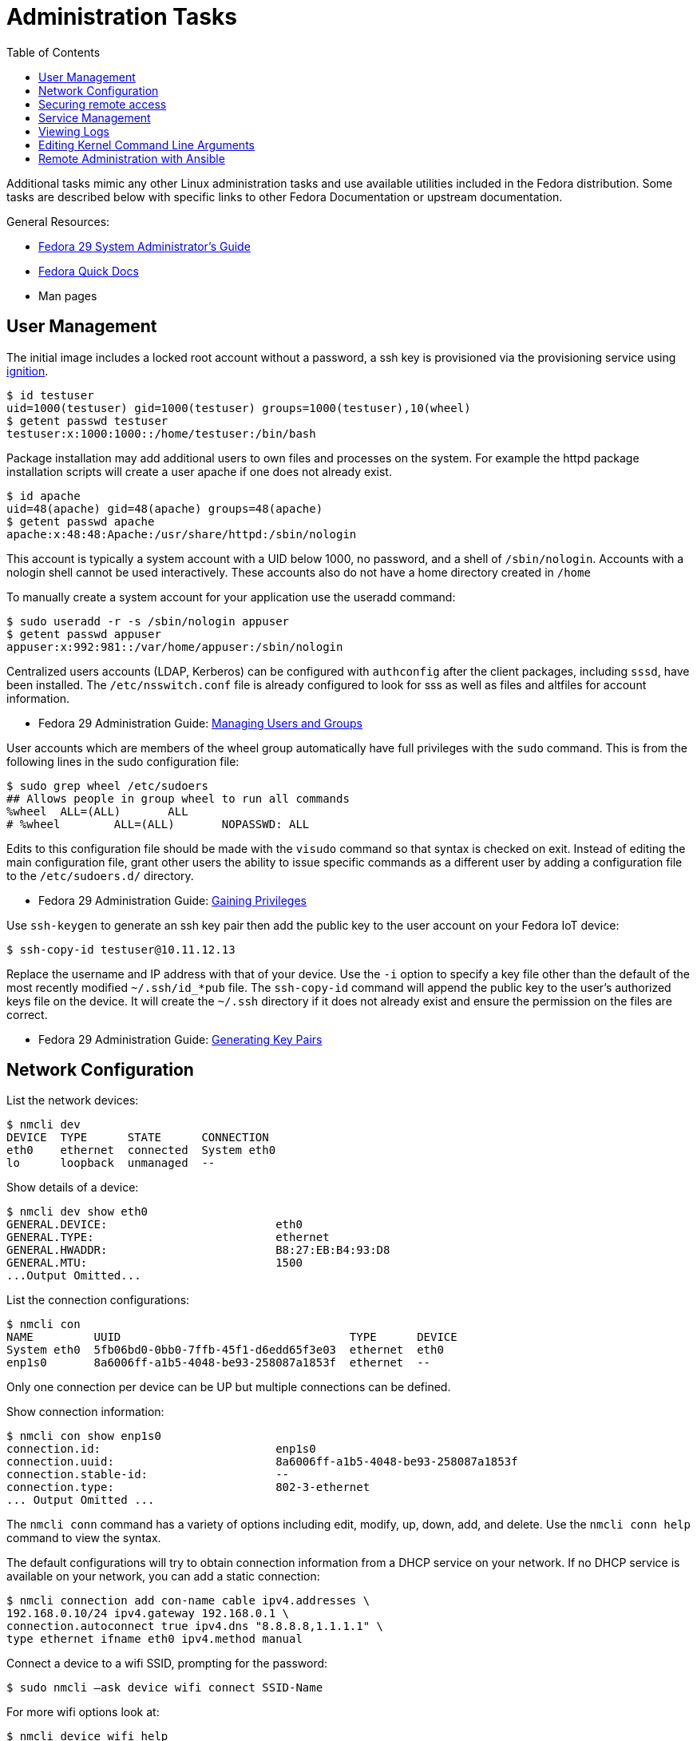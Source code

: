 = Administration Tasks
:toc:

Additional tasks mimic any other Linux administration tasks and use available utilities included in the Fedora distribution.
Some tasks are described below with specific links to other Fedora Documentation or upstream documentation.

General Resources:

* https://docs.fedoraproject.org/en-US/fedora/f29/system-administrators-guide/[Fedora 29 System Administrator’s Guide]
* https://docs.fedoraproject.org/en-US/quick-docs/[Fedora Quick Docs]
* Man pages

== User Management

The initial image includes a locked root account without a password, a ssh key is provisioned via the provisioning service using xref:ignition.adoc[ignition].

----
$ id testuser
uid=1000(testuser) gid=1000(testuser) groups=1000(testuser),10(wheel)
$ getent passwd testuser
testuser:x:1000:1000::/home/testuser:/bin/bash
----

Package installation may add additional users to own files and processes on the system.
For example the httpd package installation scripts will create a user apache if one does not already exist.

----
$ id apache
uid=48(apache) gid=48(apache) groups=48(apache)
$ getent passwd apache
apache:x:48:48:Apache:/usr/share/httpd:/sbin/nologin
----

This account is typically a system account with a UID below 1000, no password, and a shell of `/sbin/nologin`. 
Accounts with a nologin shell cannot be used interactively.
These accounts also do not have a home directory created in `/home`

To manually create a system account for your application use the useradd command:

----
$ sudo useradd -r -s /sbin/nologin appuser
$ getent passwd appuser
appuser:x:992:981::/var/home/appuser:/sbin/nologin
----

Centralized users accounts (LDAP, Kerberos) can be configured with `authconfig` after the client packages, including `sssd`, have been installed.
The `/etc/nsswitch.conf` file is already configured to look for sss as well as files and altfiles for account information.

* Fedora 29 Administration Guide: 
  https://docs.fedoraproject.org/en-US/fedora/f29/system-administrators-guide/basic-system-configuration/Managing_Users_and_Groups/[Managing Users and Groups]

User accounts which are members of the wheel group automatically have full privileges with the `sudo` command.
This is from the following lines in the sudo configuration file:

----
$ sudo grep wheel /etc/sudoers
## Allows people in group wheel to run all commands
%wheel	ALL=(ALL)	ALL
# %wheel	ALL=(ALL)	NOPASSWD: ALL
----

Edits to this configuration file should be made with the `visudo` command so that syntax is checked on exit.
Instead of editing the main configuration file, grant other users the ability to issue specific commands as a different user by adding a configuration file to the `/etc/sudoers.d/` directory.

* Fedora 29 Administration Guide: 
  https://docs.fedoraproject.org/en-US/fedora/f29/system-administrators-guide/basic-system-configuration/Gaining_Privileges/[Gaining Privileges]

Use `ssh-keygen` to generate an ssh key pair then add the public key to the user account on your Fedora IoT device:

----
$ ssh-copy-id testuser@10.11.12.13
----

Replace the username and IP address with that of your device. 
Use the `-i` option to specify a key file other than the default of the most recently modified `~/.ssh/id_*pub` file.
The `ssh-copy-id` command will append the public key to the user's authorized keys file on the device. It will create the `~/.ssh` directory if it does not already exist and ensure the permission on the files are correct.

* Fedora 29 Administration Guide: 
  https://docs.fedoraproject.org/en-US/fedora/f29/system-administrators-guide/infrastructure-services/OpenSSH/#s3-ssh-configuration-keypairs-generating[Generating Key Pairs]

== Network Configuration

List the network devices:

----
$ nmcli dev
DEVICE  TYPE      STATE      CONNECTION  
eth0    ethernet  connected  System eth0 
lo      loopback  unmanaged  --          
----

Show details of a device:

----
$ nmcli dev show eth0
GENERAL.DEVICE:                         eth0
GENERAL.TYPE:                           ethernet
GENERAL.HWADDR:                         B8:27:EB:B4:93:D8
GENERAL.MTU:                            1500
...Output Omitted...
----

List the connection configurations:

----
$ nmcli con
NAME         UUID                                  TYPE      DEVICE 
System eth0  5fb06bd0-0bb0-7ffb-45f1-d6edd65f3e03  ethernet  eth0   
enp1s0       8a6006ff-a1b5-4048-be93-258087a1853f  ethernet  --     
----

Only one connection per device can be UP but multiple connections can be defined.

Show connection information:

----
$ nmcli con show enp1s0 
connection.id:                          enp1s0
connection.uuid:                        8a6006ff-a1b5-4048-be93-258087a1853f
connection.stable-id:                   --
connection.type:                        802-3-ethernet
... Output Omitted ...
----

The `nmcli conn` command has a variety of options including edit, modify, up, down, add, and delete.
Use the `nmcli conn help` command to view the syntax.

The default configurations will try to obtain connection information from a DHCP service on your network.
If no DHCP service is available on your network, you can add a static connection:

----
$ nmcli connection add con-name cable ipv4.addresses \
192.168.0.10/24 ipv4.gateway 192.168.0.1 \
connection.autoconnect true ipv4.dns "8.8.8.8,1.1.1.1" \
type ethernet ifname eth0 ipv4.method manual
----

Connect a device to a wifi SSID, prompting for the password:

----
$ sudo nmcli –ask device wifi connect SSID-Name 
----

For more wifi options look at:

----
$ nmcli device wifi help
----

* Fedora Quick Docs:
  https://docs.fedoraproject.org/en-US/quick-docs/configuring-ip-networking-with-nmcli/[Configuring ip networking with nmcli]

== Securing remote access

The root account is locked by default with no password set. 
The SSH daemon is configured to allow root access so if the image was created with an ssh key added, or if a password is set for the root account, then root can still access the system remotely.

Disable remote ssh access for root by editing the following line in the  `/etc/ssh/sshd_config` file:

----
PermitRootLogin no
----

* Fedora 29 Administration Guide: 
  https://docs.fedoraproject.org/en-US/fedora/f29/system-administrators-guide/infrastructure-services/OpenSSH/[OpenSSH]

View the default firewall configuration:

----
$ sudo firewall-cmd --list-all
----

The `firewalld` services are different than `systemd` services. 
To see what configuration a `firewalld` service includes use:

----
$ sudo firewall-cmd --info-service=mdns
mdns
  ports: 5353/udp
  protocols: 
  source-ports: 
  modules: 
  destination: ipv4:224.0.0.251 ipv6:ff02::fb
----

Use the `--add-service` or `--add-port` options to open ports in the firewall:

----
$ sudo firewall-cmd --add-port=8080/tcp --add-port=8081/tcp --permanent
$ sudo firewall-cmd --reload
----

The `--permanent` option saves the setting to files so that they will be loaded the next time `firewalld` is loaded.
The `--reload` option reloads the configuration from the saved files. 
If you add a port or service without the `--permanent` option, it will modify the runtime firewalld settings but it will not save your changes to survive a reboot of the system.

* Fedora Quick Docs:
  https://docs.fedoraproject.org/en-US/quick-docs/firewalld/[Using firewalld]

== Service Management

Services are managed by `systemd` and they can be started and enabled with `systemctl`.

The Fedora IoT image boots to a multi-user target by default.
----
$ systemctl get-default
multi-user.target
----

A small number of services are enabled:

----
$ systemctl list-unit-files  --state enabled
----

Package installation does not usually start or enable a service:

----
$ systemctl status httpd
● httpd.service - The Apache HTTP Server
   Loaded: loaded (/usr/lib/systemd/system/httpd.service; disabled; vendor preset: disabl>
   Active: inactive (dead)
     Docs: man:httpd.service(8)
----

The `--now` option allows you to start a service on the enable command:

----
$ sudo systemctl enable httpd --now
Created symlink /etc/systemd/system/multi-user.target.wants/httpd.service → /usr/lib/systemd/system/httpd.service.
----

* Fedora 29 Administration Guide: 
  https://docs.fedoraproject.org/en-US/fedora/f29/system-administrators-guide/infrastructure-services/Services_and_Daemons/[Services and Daemons]

== Viewing Logs

Log files are generally located in the `/var/log` directory.
System logs can be viewed and searched with `journalctl`.


* Fedora 29 Administration Guide: 
  https://docs.fedoraproject.org/en-US/fedora/f29/system-administrators-guide/monitoring-and-automation/Viewing_and_Managing_Log_Files/[Viewing and Managing Log Files]
* Fedora Quick Docs:
  https://docs.fedoraproject.org/en-US/quick-docs/viewing-logs/[Viewing logs in Fedora]

Accurate time and date stamps help find the correct event when troubleshooting or auditing.

* Fedora 29 Administration Guide: 
  https://docs.fedoraproject.org/en-US/fedora/f29/system-administrators-guide/basic-system-configuration/Configuring_the_Date_and_Time/[Configuring the Date and Time]
* Fedora 29 Administration Guide: 
  https://docs.fedoraproject.org/en-US/fedora/f29/system-administrators-guide/servers/Configuring_NTP_Using_the_chrony_Suite/[Configuring NTP Using the chrony Suite]

== Editing Kernel Command Line Arguments

Sometimes it's useful to be able to edit the kernel command line arguements, whether to add a serial console or some options for debugging.

View the current kernel command line:

----
$ sudo rpm-ostree kargs
----

Edit the kerenl command line arguements with the default editor (the default for editor is vim) to adjust such as adding a serial console:

----
$ sudo rpm-ostree kargs --editor
----

Reboot the system:

----
$ sudo systemctl reboot
----

== Remote Administration with Ansible

The Fedora IoT image includes python3 and Ansible versions 2.5 and above have support for Python 3 (python 3.5 and above only).
To use Ansible to configure your Fedora IoT device, set the ansible_python_interpreter configuration option use the python3 binary `/usr/bin/python3`.
This is done with an inventory variable as described in the 
https://docs.ansible.com/ansible/latest/reference_appendices/python_3_support.html[Ansible Python 3 Support^] documentation.

The https://docs.ansible.com/ansible/latest/user_guide/index.html[Ansible User Guide] covers how to work with Ansible.
Some useful https://docs.ansible.com/ansible/latest/user_guide/modules.html[modules] include:

* Networks: nmcli
* Users: user, authorized_key, htpasswd
* Packages, services and ports: yum_repository, service, firewalld
* Files and directories: file, copy, template, get_url, unarchive
* Interact with HTTP and HTTPS web services: uri 
* System: timezone, reboot

There is no current activity on a https://github.com/ansible/ansible/issues/21185[request for an rpm-ostree module] so for now, you will have to use the command module to run rpm-ostree commands.
Use the creates argument to see if it needs to be run: 

----
- name: install cockpit
  command: >-
    rpm-ostree install --idempotent --unchanged-exit-77
      cockpit
      cockpit-podman
      cockpit-storaged
      cockpit-dashboard
      cockpit-ostree
  register: ostree
  failed_when: not ( ostree.rc == 77 or ostree.rc == 0 )
  changed_when: ostree.rc != 77

- name: reboot if new stuff was installed
  reboot:
    reboot_timeout: 300
  when: ostree.rc != 77

- name: start and enable cockpit
  service:
    name: cockpit.socket
    state: started
    enabled: true

- name: allow cockpit through firewall
  firewalld:
    service: cockpit
    permanent: yes
    immediate: yes
    state: enabled
----



